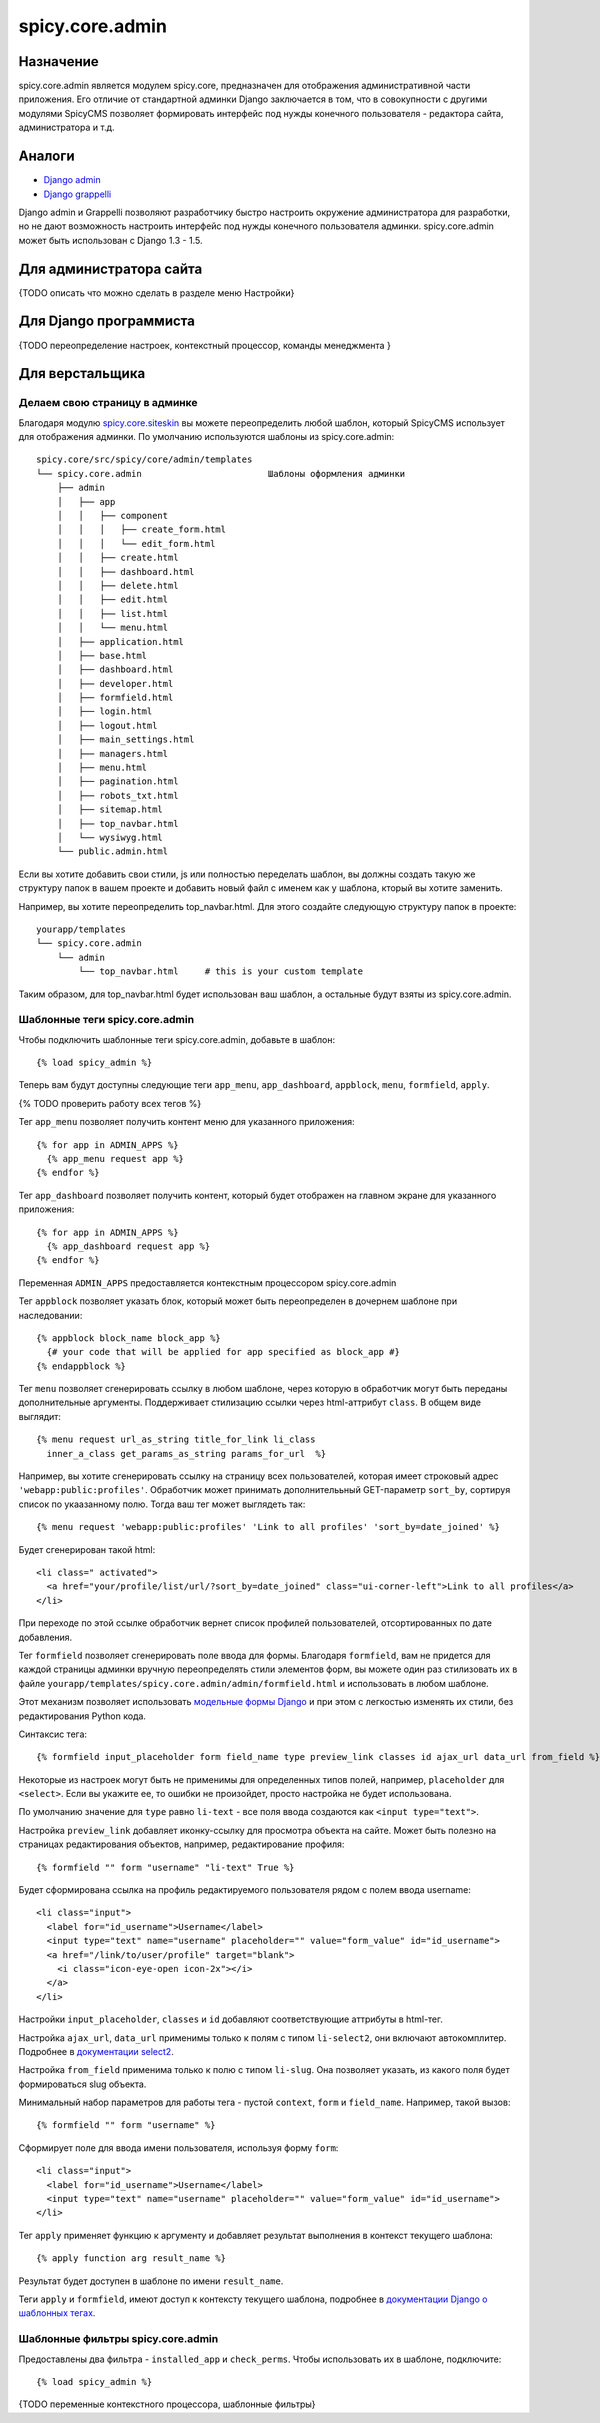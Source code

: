 spicy.core.admin
****************

Назначение
==========
spicy.core.admin является модулем spicy.core, предназначен для отображения административной части приложения. Его отличие от стандартной админки Django заключается в том, что в совокупности с другими модулями SpicyCMS позволяет формировать интерфейс под нужды конечного пользователя - редактора сайта, администратора и т.д.

Аналоги
=======

* `Django admin <https://djbook.ru/rel1.4/ref/contrib/admin/index.html>`_
* `Django grappelli <https://github.com/sehmaschine/django-grappelli>`_

Django admin и Grappelli позволяют разработчику быстро настроить окружение администратора для разработки, но не дают возможность настроить интерфейс под нужды конечного пользователя админки. spicy.core.admin может быть использован с Django 1.3 - 1.5.

Для администратора сайта
========================
{TODO описать что можно сделать в разделе меню Настройки}

Для Django программиста
=======================
{TODO переопределение настроек, контекстный процессор, команды менеджмента }

Для верстальщика
================

Делаем свою страницу в админке
------------------------------
Благодаря модулю `spicy.core.siteskin <https://github.com/spicycms/spicy.core/tree/f29c955de7c8e920e5f0b9d9aaa231f0563c388f#spicycoresiteskin>`_ вы можете переопределить любой шаблон, который SpicyCMS использует для отображения админки. По умолчанию используются шаблоны из spicy.core.admin: ::

  spicy.core/src/spicy/core/admin/templates 
  └── spicy.core.admin                        Шаблоны оформления админки
      ├── admin
      │   ├── app
      │   │   ├── component
      │   │   │   ├── create_form.html
      │   │   │   └── edit_form.html
      │   │   ├── create.html
      │   │   ├── dashboard.html
      │   │   ├── delete.html
      │   │   ├── edit.html
      │   │   ├── list.html
      │   │   └── menu.html
      │   ├── application.html
      │   ├── base.html
      │   ├── dashboard.html
      │   ├── developer.html
      │   ├── formfield.html
      │   ├── login.html
      │   ├── logout.html
      │   ├── main_settings.html
      │   ├── managers.html
      │   ├── menu.html
      │   ├── pagination.html
      │   ├── robots_txt.html
      │   ├── sitemap.html
      │   ├── top_navbar.html
      │   └── wysiwyg.html
      └── public.admin.html
      
Если вы хотите добавить свои стили, js или полностью переделать шаблон, вы должны создать такую же структуру папок в вашем проекте и добавить новый файл с именем как у шаблона, кторый вы хотите заменить.

Например, вы хотите переопределить top_navbar.html. Для этого создайте следующую структуру папок в проекте: ::
 
  yourapp/templates
  └── spicy.core.admin                        
      └── admin
          └── top_navbar.html     # this is your custom template
          
Таким образом, для top_navbar.html будет использован ваш шаблон, а остальные будут взяты из spicy.core.admin.

Шаблонные теги spicy.core.admin
-----------------------------------------
Чтобы подключить шаблонные теги spicy.core.admin, добавьте в шаблон: ::
 
  {% load spicy_admin %}
  
Теперь вам будут доступны следующие теги ``app_menu``, ``app_dashboard``, ``appblock``, ``menu``, ``formfield``, ``apply``.

{% TODO проверить работу всех тегов %}

Тег ``app_menu`` позволяет получить контент меню для указанного приложения: ::

  {% for app in ADMIN_APPS %}
    {% app_menu request app %}
  {% endfor %}
  
Тег ``app_dashboard`` позволяет получить контент, который будет отображен на главном экране для указанного приложения: ::

  {% for app in ADMIN_APPS %}
    {% app_dashboard request app %}
  {% endfor %}
  
Переменная ``ADMIN_APPS`` предоставляется контекстным процессором spicy.core.admin

Тег ``appblock`` позволяет указать блок, который может быть переопределен в дочернем шаблоне при наследовании: ::

  {% appblock block_name block_app %}
    {# your code that will be applied for app specified as block_app #} 
  {% endappblock %}
  
Тег ``menu`` позволяет сгенерировать ссылку в любом шаблоне, через которую в обработчик могут быть переданы дополнительные аргументы. Поддерживает стилизацию ссылки через html-аттрибут ``class``. В общем виде выглядит: ::

  {% menu request url_as_string title_for_link li_class 
    inner_a_class get_params_as_string params_for_url  %}
    
Например, вы хотите сгенерировать ссылку на страницу всех пользователей, которая имеет строковый адрес ``'webapp:public:profiles'``. Обработчик может принимать дополнителььный GET-параметр ``sort_by``, сортируя список по укаазанному полю. Тогда ваш тег может выглядеть так: ::

  {% menu request 'webapp:public:profiles' 'Link to all profiles' 'sort_by=date_joined' %}
  
Будет сгенерирован такой html: ::

  <li class=" activated">
    <a href="your/profile/list/url/?sort_by=date_joined" class="ui-corner-left">Link to all profiles</a>
  </li>
  
При переходе по этой ссылке обработчик вернет список профилей пользователей, отсортированных по дате добавления.

Тег ``formfield`` позволяет сгенерировать поле ввода для формы. Благодаря ``formfield``, вам не придется для каждой страницы админки вручную переопределять стили элементов форм, вы можете один раз стилизовать их в файле ``yourapp/templates/spicy.core.admin/admin/formfield.html`` и использовать в любом шаблоне. 

Этот механизм позволяет использовать `модельные формы Django <https://djbook.ru/rel1.4/topics/forms/modelforms.html#modelform>`_ и при этом с легкостью изменять их стили, без редактирования Python кода.

Синтаксис тега: ::

  {% formfield input_placeholder form field_name type preview_link classes id ajax_url data_url from_field %}
  
Некоторые из настроек могут быть не применимы для определенных типов полей, например, ``placeholder`` для ``<select>``. Если вы укажите ее, то ошибки не произойдет, просто настройка не будет использована.

По умолчанию значение для ``type`` равно ``li-text`` - все поля ввода создаются как ``<input type="text">``. 

Настройка ``preview_link`` добавляет иконку-ссылку для просмотра объекта на сайте. Может быть полезно на страницах редактирования объектов, например, редактирование профиля: ::

  {% formfield "" form "username" "li-text" True %}
  
Будет сформирована ссылка на профиль редактируемого пользователя рядом с полем ввода username: ::

  <li class="input">
    <label for="id_username">Username</label>
    <input type="text" name="username" placeholder="" value="form_value" id="id_username">
    <a href="/link/to/user/profile" target="blank">
      <i class="icon-eye-open icon-2x"></i> 
    </a>
  </li>

Настройки ``input_placeholder``, ``classes`` и ``id`` добавляют соответствующие аттрибуты в html-тег.

Настройка ``ajax_url``, ``data_url`` применимы только к полям с типом ``li-select2``, они включают автокомплитер. Подробнее в `документации select2 <https://select2.github.io/>`_.

Настройка ``from_field`` применима только к полю с типом ``li-slug``. Она позволяет указать, из какого поля будет формироваться slug объекта.

Минимальный набор параметров для работы тега - пустой ``context``, ``form`` и ``field_name``. Например, такой вызов: ::

  {% formfield "" form "username" %}
  
Сформирует поле для ввода имени пользователя, используя форму ``form``: ::

  <li class="input">
    <label for="id_username">Username</label>
    <input type="text" name="username" placeholder="" value="form_value" id="id_username">
  </li>
 
Тег ``apply`` применяет функцию к аргументу и добавляет результат выполнения в контекст текущего шаблона: ::

  {% apply function arg result_name %}

Результат будет доступен в шаблоне по имени ``result_name``.

Теги ``apply`` и ``formfield``,  имеют доступ к контексту текущего шаблона, подробнее в `документации Django о шаблонных тегах <https://djbook.ru/rel1.4/howto/custom-template-tags.html#simple-tags>`_.
  

Шаблонные фильтры spicy.core.admin
----------------------------------
Предоставлены два фильтра - ``installed_app`` и ``check_perms``. Чтобы использовать их в шаблоне, подключите: ::

  {% load spicy_admin %}
  
 
{TODO переменные контекстного процессора, шаблонные фильтры}
